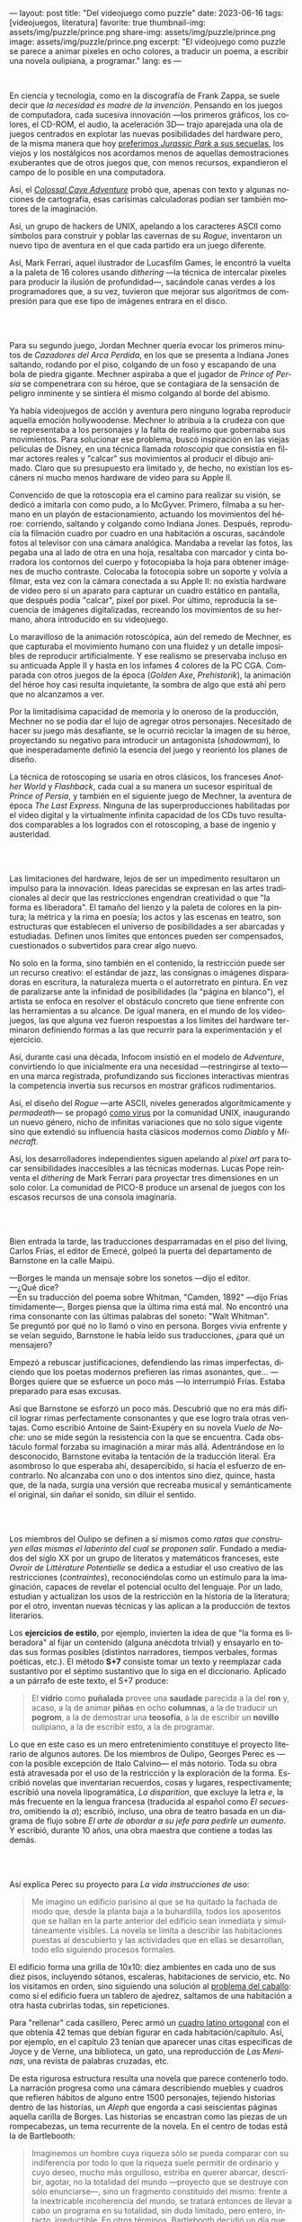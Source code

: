 ---
layout: post
title: "Del videojuego como puzzle"
date: 2023-06-16
tags: [videojuegos, literatura]
favorite: true
thumbnail-img: assets/img/puzzle/prince.png
share-img: assets/img/puzzle/prince.png
image: assets/img/puzzle/prince.png
excerpt: "El videojuego como puzzle se parece a animar pixeles en ocho colores, a traducir un poema, a escribir una novela oulipiana, a programar."
lang: es
---
#+OPTIONS: toc:nil num:nil
#+LANGUAGE: es

#+BEGIN_EXPORT html
<div class="text-center">
 <img src="/assets/img/puzzle/p1.png">
</div>
<div><br/></div>
#+END_EXPORT

En ciencia y tecnología, como en la discografía de Frank Zappa, se suele decir que /la necesidad es madre de la invención/. Pensando en los juegos de computadora, cada sucesiva innovación ---los primeros gráficos, los colores, el CD-ROM, el audio, la aceleración 3D---
trajo aparejada una ola de juegos centrados en explotar las nuevas posibilidades del hardware pero,
de la misma manera que hoy [[file:la-rebelion-de-las-maquinas][preferimos /Jurassic Park/ a sus secuelas]], los viejos y los nostálgicos nos acordamos menos de aquellas demostraciones exuberantes que de otros juegos que, con menos recursos, expandieron el campo de lo posible en una computadora.

Así, el [[file:llegando-los-monos][/Colossal Cave Adventure/]] probó que, apenas con texto y algunas nociones de cartografía, esas carísimas calculadoras podían ser también motores de la imaginación.

Así, un grupo de hackers de UNIX, apelando a los caracteres ASCII como símbolos para construir y poblar las cavernas de su /Rogue/, inventaron un nuevo tipo de aventura en el que cada partido era un juego diferente.

#+BEGIN_EXPORT html
<div class="text-center">
 <img src="/assets/img/puzzle/monkey.jpg">
</div>
#+END_EXPORT

Así, Mark Ferrari, aquel ilustrador de Lucasfilm Games, le encontró la vuelta a la paleta de 16 colores usando /dithering/ ---la técnica de intercalar pixeles para producir la ilusión de profundidad---, sacándole canas verdes a los programadores que, a su vez, tuvieron que mejorar sus algoritmos de compresión para que ese tipo de imágenes entrara en el disco.

#+BEGIN_EXPORT html
<br/>
<div class="text-center">
 <img src="/assets/img/puzzle/p2.png">
</div>
<div><br/></div>
#+END_EXPORT

Para su segundo juego, Jordan Mechner quería evocar los primeros minutos de /Cazadores del Arca Perdida/, en los que se presenta a Indiana Jones saltando, rodando por el piso, colgando de un foso y escapando de una bola de piedra gigante. Mechner aspiraba a que el jugador de /Prince of Persia/ se compenetrara con su héroe, que se contagiara de la sensación de peligro inminente y se sintiera él mismo colgando al borde del abismo.

Ya había videojuegos de acción y aventura pero ninguno lograba reproducir aquella emoción hollywoodense. Mechner lo atribuía a la crudeza con que se representaba a los personajes y la falta de realismo que gobernaba sus movimientos. Para solucionar ese problema, buscó inspiración en las viejas películas de Disney, en una técnica llamada /rotoscopia/ que consistía en filmar actores reales y "calcar" sus movimientos al producir el dibujo animado. Claro que su presupuesto era limitado y, de hecho, no existían los escáners ni mucho menos hardware de video para su Apple II.

Convencido de que la rotoscopia era el camino para realizar su visión, se dedicó a imitarla con como pudo, a lo McGyver. Primero, filmaba a su hermano en un playón de estacionamiento, actuando los movimientos del héroe: corriendo, saltando y colgando como Indiana Jones. Después, reproducía la filmación cuadro por cuadro en una habitación a oscuras, sacándole fotos al televisor con una cámara analógica. Mandaba a revelar las fotos, las pegaba una al lado de otra en una hoja, resaltaba con marcador y cinta borradora los contornos del cuerpo y fotocopiaba la hoja para obtener imágenes de mucho contraste. Colocaba la fotocopia sobre un soporte y volvía a filmar, esta vez con la cámara conectada a su Apple II: no existía hardware de video pero sí un aparato para capturar un cuadro estático en pantalla, que después podía "calcar", pixel por pixel. Por último, reproducía la secuencia de imágenes digitalizadas, recreando los movimientos de su hermano, ahora introducido en su videojuego.

#+BEGIN_EXPORT html
<div class="text-center">
 <img src="/assets/img/puzzle/prince.png">
</div>
#+END_EXPORT

Lo maravilloso de la animación rotoscópica, aún del remedo de Mechner, es que capturaba el movimiento humano con una fluidez y un detalle imposibles de reproducir artificialmente. Y ese realismo se preservaba incluso en su anticuada Apple II y hasta en los infames 4 colores de la PC CGA. Comparada con otros juegos de la época (/Golden Axe/, /Prehistorik/), la animación del héroe hoy casi resulta inquietante, la sombra de algo que está ahí pero que no alcanzamos a ver.

Por la limitadísima capacidad de memoria y lo oneroso de la producción, Mechner no se podía dar el lujo de agregar otros personajes. Necesitado de hacer su juego más desafiante, se le ocurrió reciclar la imagen de su héroe, proyectando su negativo para introducir un antagonista (/shadowman/), lo que inesperadamente definió la esencia del juego y reorientó los planes de diseño.

La técnica de rotoscoping se usaría en otros clásicos, los franceses /Another World/ y /Flashback/, cada cual a su manera un sucesor espiritual de /Prince of Persia/, y también en el siguiente juego de Mechner, la aventura de época /The Last Express/. Ninguna de las superproducciones habilitadas por el video digital y la virtualmente infinita capacidad de los CDs tuvo resultados comparables a los logrados con el rotoscoping, a base de ingenio y austeridad.

#+BEGIN_EXPORT html
<br/>
<div class="text-center">
 <img src="/assets/img/puzzle/p3.png">
</div>
<div><br/></div>
#+END_EXPORT

Las limitaciones del hardware, lejos de ser un impedimento resultaron un impulso para la innovación. Ideas parecidas se expresan en las artes tradicionales al decir que las restricciones engendran creatividad o que "la forma es liberadora". El tamaño del lienzo y la paleta de colores en la pintura; la métrica y la rima en poesía; los actos y las escenas en teatro, son estructuras que establecen el universo de posibilidades a ser abarcadas y estudiadas. Definen unos límites que entonces pueden ser compensados, cuestionados o subvertidos para crear algo nuevo.

No solo en la forma, sino también en el contenido, la restricción puede ser un recurso creativo: el estándar de jazz, las consignas o imágenes disparadoras en escritura, la naturaleza muerta o el autorretrato en pintura. En vez de paralizarse ante la infinidad de posibilidades (la "página en blanco"), el artista se enfoca en resolver el obstáculo concreto que tiene enfrente con las herramientas a su alcance. De igual manera, en el mundo de los videojuegos, las que alguna vez fueron respuestas a los límites del hardware terminaron definiendo formas a las que recurrir para la experimentación y el ejercicio.

Así, durante casi una década, Infocom insistió en el modelo de /Adventure/, convirtiendo lo que inicialmente era una necesidad ---restringirse al texto--- en una marca registrada, profundizando sus ficciones interactivas mientras la competencia invertía sus recursos en mostrar gráficos rudimentarios.

Así, el diseño del /Rogue/ ---arte ASCII, niveles generados algorítmicamente y /permadeath/--- se propagó [[file:worse-is-better-is-worse-is-better][como virus]] por la comunidad UNIX, inaugurando un nuevo género, nicho de infinitas variaciones que no solo sigue vigente sino que extendió su influencia hasta clásicos modernos como /Diablo/ y /Minecraft/.

#+BEGIN_EXPORT html
<div class="text-center">
 <img src="/assets/img/puzzle/obradinn.gif">
</div>
#+END_EXPORT

Así, los desarrolladores independientes siguen apelando al /pixel art/ para tocar sensibilidades inaccesibles a las técnicas modernas. Lucas Pope reinventa el /dithering/ de Mark Ferrari para proyectar tres dimensiones en un solo color. La comunidad de PICO-8 produce un arsenal de juegos con los escasos recursos de una consola imaginaria.

#+BEGIN_EXPORT html
<br/>
<div class="text-center">
 <img src="/assets/img/puzzle/p4.png">
</div>
<div><br/></div>
#+END_EXPORT

Bien entrada la tarde, las traducciones desparramadas en el piso del living, Carlos Frías, el editor de Emecé, golpeó la puerta del departamento de Barnstone en la calle Maipú.

---Borges le manda un mensaje sobre los sonetos ---dijo el editor.\\
---¿Qué dice?\\
---En su traducción del poema sobre Whitman, "Camden, 1892" ---dijo Frías tímidamente---, Borges piensa que la última rima está mal. No encontró una rima consonante con las últimas palabras del soneto: "Walt Whitman".\\

Se preguntó por qué no lo llamó o vino en persona. Borges vivía enfrente y se veían seguido, Barnstone le había leído sus traducciones, ¿para qué un mensajero?

Empezó a rebuscar justificaciones, defendiendo las rimas imperfectas, diciendo que los poetas modernos prefieren las rimas asonantes, que... ---Borges quiere que se esfuerce un poco más ---lo interrumpió Frías. Estaba preparado para esas excusas.

Así que Barnstone se esforzó un poco más. Descubrió que no era más difícil lograr rimas  perfectamente consonantes y que ese logro traía otras ventajas. Como escribió Antoine de Saint-Exupéry en su novela /Vuelo de Noche/: uno se mide según la resistencia con la que se encuentra. Cada obstáculo formal forzaba su imaginación a mirar más allá. Adentrándose en lo desconocido, Barnstone evitaba la tentación de la traducción literal. Era asombroso lo que esperaba ahí, desapercibido, si hacía el esfuerzo de encontrarlo. No alcanzaba con uno o dos intentos sino diez, quince, hasta que, de la nada, surgía una versión que recreaba musical y semánticamente el original, sin dañar el sonido, sin diluir el sentido.

#+BEGIN_EXPORT html
<br/>
<div class="text-center">
 <img src="/assets/img/puzzle/p5.png">
</div>
<div><br/></div>
#+END_EXPORT

Los miembros del Oulipo se definen a sí mismos como /ratas que construyen ellas mismas el laberinto del cual se proponen salir/. Fundado a mediados del siglo XX por un grupo de literatos y matemáticos franceses, este /Ovroir de Littérature Potentielle/ se dedica a estudiar el uso creativo de las restricciones (/contraintes/), reconociéndolas como un estímulo para la imaginación, capaces de revelar el potencial oculto del lenguaje. Por un lado, estudian y actualizan los usos de la restricción en la historia de la literatura; por el otro, inventan nuevas técnicas y las aplican a la producción de textos literarios.

Los *ejercicios de estilo*, por ejemplo, invierten la idea de que "la forma es liberadora" al fijar un contenido (alguna anécdota trivial) y ensayarlo en todas sus formas posibles (distintos narradores, tiempos verbales, formas poéticas, etc.). El método *S+7* consiste tomar un texto y reemplazar cada sustantivo por el séptimo sustantivo que lo siga en el diccionario. Aplicado a un párrafo de este texto, el S+7 produce:

#+begin_quote
El *vidrio* como *puñalada* provee una *saudade* parecida a la del *ron* y, acaso, a la de animar *piñas* en ocho *columnas*, a la de traducir un *pogrom*, a la de demostrar una *teosofía*, a la de escribir un *novillo* oulipiano, a la de escribir esto, a la de programar.
#+end_quote

#+BEGIN_EXPORT html
<div class="text-center">
 <img src="/assets/img/puzzle/steinberg.jpg">
</div>
#+END_EXPORT

Lo que en este caso es un mero entretenimiento constituye el proyecto literario de algunos autores. De los miembros de Oulipo, Georges Perec es ---con la posible excepción de Italo Calvino--- el más notorio. Toda su obra está atravesada por el uso de la restricción y la exploración de la forma. Escribió novelas que inventarian recuerdos, cosas y lugares, respectivamente; escribió una novela lipogramática, /La disparition/, que excluye la letra /e/, la más frecuente en la lengua francesa (traducida al español como /El secuestro/, omitiendo la /a/); escribió, incluso, una obra de teatro basada en un diagrama de flujo sobre /El arte de abordar a su jefe para pedirle un aumento/. Y escribió, durante 10 años, una obra maestra que contiene a todas las demás.

#+BEGIN_EXPORT html
<br/>
<div class="text-center">
 <img src="/assets/img/puzzle/p6.png">
</div>
<div><br/></div>
#+END_EXPORT

Así explica Perec su proyecto para /La vida instrucciones de uso/:
#+begin_quote
Me imagino un edificio parisino al que se ha quitado la fachada de modo que, desde la planta baja a la buhardilla, todos los aposentos que se hallan en la parte anterior del edificio sean inmediata y simultáneamente visibles. La novela se limita a describir las habitaciones puestas al descubierto y las actividades que en ellas se desarrollan, todo ello siguiendo procesos formales.
#+end_quote

El edificio forma una grilla de 10x10: diez ambientes en cada uno de sus diez pisos, incluyendo sótanos, escaleras, habitaciones de servicio, etc. No los visitamos en orden, sino siguiendo una solución al [[https://es.wikipedia.org/wiki/Problema_del_caballo][problema del caballo]]: como si el edificio fuera un tablero de ajedrez, saltamos de una habitación a otra hasta cubrirlas todas, sin repeticiones.

Para "rellenar" cada casillero, Perec armó un [[https://es.wikipedia.org/wiki/Cuadrado_grecolatino][cuadro latino ortogonal]] con el que obtenía 42 temas que debían figurar en cada habitación/capítulo. Así, por ejemplo, en el capítulo 23 tenían que aparecer unas citas específicas de Joyce y de Verne, una biblioteca, un gato, una reproducción de /Las Meninas/, una revista de palabras cruzadas, etc.

#+BEGIN_EXPORT html
<div class="text-center">
 <img src="/assets/img/puzzle/perec.gif">
</div>
#+END_EXPORT

De esta rigurosa estructura resulta una novela que parece contenerlo todo. La narración progresa como una cámara describiendo muebles y cuadros que refieren hábitos de alguno entre 1500 personajes, tejiendo historias dentro de las historias, un /Aleph/ que engorda a casi seiscientas páginas aquella carilla de Borges. Las historias se encastran como las piezas de un rompecabezas, un tema recurrente de la novela. En el centro de todas está la de Bartlebooth:

#+begin_quote
Imaginemos un hombre cuya riqueza sólo se pueda comparar con su indiferencia por todo lo que la riqueza suele permitir de ordinario y cuyo deseo, mucho más orgulloso, estriba en querer abarcar, describir, agotar, no la totalidad del mundo —proyecto que se destruye con sólo enunciarse—, sino un fragmento constituido del mismo: frente a la inextricable incoherencia del mundo, se tratará entonces de llevar a cabo un programa en su totalidad, sin duda limitado, pero entero, intacto, irreductible. En otros términos, Bartlebooth decidió un día que toda su existencia quedara organizada en torno a un proyecto cuya necesidad arbitraria tuviera en sí misma su propia finalidad.
#+end_quote

Durante diez años, Bartlebooth se dedicó a estudiar el arte de la acuarela. Durante los siguientes veinte años, recorrió el mundo pintando escenas de puertos, a razón de una cada quince días. Cada vez que terminaba una acuarela la enviaba a un artesano, que la pegaba sobre una placa de madera y la recortaba para formar un rompecabezas. Durante otros veinte años, ya de vuelta en Francia, Bartlebooth se dedicaría a armar esos rompecabezas, siguiendo el orden en que había pintado cada escena, recuperando el lugar que había visitado. Cuando terminaba un puzzle, lo mandaba a destruir para que al final no quedara rastro de aquella operación que lo había movilizado por medio siglo.

Esta historia tiene su reverso en la de Gaspard Winckler, el carpintero que fabricaba los rompecabezas, también vecino del edificio. Cada vez que recibía una de las acuarelas de Bartlebooth, la pegaba sobre un soporte, la barnizaba, la estudiaba durante días con una lupa. Trataba de mirarla con los ojos del autor que había presenciado la escena y la había pintado y que intentaría reconstruirla. Apoyaba una hoja de calcar sobre la acuarela y trazaba los contornos de las piezas, ocultando señas, multiplicando engaños. Basado en el calco armaba un molde que le servía de guía para cortar el cuadro con su sierra. Pulía cada pieza y las guardaba todas en una caja, que esperaría 20 años a ser abierta.

#+BEGIN_EXPORT html
<br/>
<div class="text-center">
 <img src="/assets/img/puzzle/p7.png">
</div>
<div><br/></div>
#+END_EXPORT

#+begin_quote
La mirada sigue los caminos que se le han reservado en la obra.
#+end_quote

La frase es de un cuaderno del pintor Paul Klee y es la cita que abre el Preámbulo de /La Vida instrucciones de uso/. Después, Perec nos explica el arte de los rompecabezas. Nos dice que es un arte del conjunto, que no tiene sentido analizar las piezas aisladamente: el puzzle es una forma, una estructura. Dice que los puzzles industriales, cortados a máquina, carecen de interés:  un cortado aleatorio producirá necesariamente una dificultad aleatoria.

#+begin_quote
El arte del puzzle comienza con los puzzles de madera cortados a mano, cuando @@html:<b>@@el que los fabrica intenta plantearse todos los interrogantes que habrá de resolver el jugador@@html:</b>@@; cuando, en vez de dejar confundir todas las pistas al azar, pretende sustituirlo por la astucia, las trampas, la ilusión: premeditadamente todos los elementos que figuran en la imagen que hay que reconstruir servirán de punto de partida para una información engañosa. (...) De todo ello se deduce lo que, sin duda, constituye la verdad última del puzzle: a pesar de las apariencias, @@html:<b>@@no se trata de un juego solitario: cada gesto que hace el jugador de puzzle ha sido hecho antes por el creador del mismo@@html:</b>@@; cada pieza que coge y vuelve a coger, que examina, que acaricia, cada combinación que prueba y vuelve a probar de nuevo, cada tanteo, cada intuición, cada esperanza, cada desilusión han sido decididos, calculados, estudiados por el otro.
#+end_quote

Lo que nos dice Perec, refiriéndose en la superficie a los rompecabezas y en el fondo a la literatura y, en particular, a la novela que inicia ---a la tarea de leerla como de haberla escrito---, vale también para el al arte o, en todo caso, para una forma de abordar el arte. Y vale para los videojuegos o, en todo caso, para ciertos videojuegos: para cierta manera de abordarlos como diseñador y como jugador.

#+BEGIN_EXPORT html
<br/>
<div class="text-center">
 <img src="/assets/img/puzzle/p8.png">
</div>
<div><br/></div>
#+END_EXPORT

Si bien hay videojuegos de género /puzzle/, no necesariamente siguen la lógica del rompecabezas artesanal que describe Perec. Tomemos como ejemplo al /Tetris/, el mejor representante del género. El trabajo de Alekséi Pázhitnov terminó en los años 80, en la Unión Soviética, al definir las reglas generales del juego y la forma de las piezas. Desde entonces, los jugadores nos quedamos solos frente a las tiranías del azar y del reloj, que nos mandan piezas cada vez más rápido. El /Tetris/ se parece más a un puzzle industrial, cortado aleatoriamente por una máquina.

En el otro extremo del espectro de los videojuegos hay vastos mundos en los que poco queda librado al azar: cada piedra fue pulida y cada flor plantada deliberadamente por un ser humano. Pero cuando cabalgamos por el bosque en el /Witcher/ o el /Zelda/ nos sumergimos en una experiencia: nos entregamos al canto de los pájaros y al arrullo del ventilador de la GPU. Ahí tampoco hay diálogo, el diseñador es como un Dios al que no le vemos la mano.

#+BEGIN_EXPORT html
<div class="text-center">
 <img src="/assets/img/puzzle/shadow.jpg">
</div>
#+END_EXPORT

Es en la vieja ficción interactiva y en las aventuras gráficas donde tradicionalmente vamos a encontrar aquella dinámica del rompecabezas; no en cada uno de los que comúnmente se denominan puzzles en esos juegos sino en el todo que conforman, en el conjunto cuyos elementos son el inventario, los verbos, los personajes y el entorno con los que podemos interactuar. Como nos enseñó Ron Gilbert, si el diseñador hizo bien su trabajo tuvo que anticiparse a los movimientos del jugador para asegurarse que siempre conozca su propósito, que los problemas surjan antes que sus soluciones, que no haya callejones sin salida, que el juego sea desafiante sin ser arbitrario.

Pero también hay puzzles en lugares menos obvios: en los niveles del primer /Super Mario/, en los pasillos del /Prince of Persia/, en los escenarios del /Commandos/ y su heredero /Shadow Tactics,/ e incluso en el frenesí sanguinario del /Hotline Miami/. En todos esos casos el juego solitario esconde un uno contra uno. El diseñador juega partidas simultáneas, a ciegas, diferidas, contra todo el mundo.

#+BEGIN_EXPORT html
<br/>
<div class="text-center">
 <img src="/assets/img/puzzle/p9.png">
</div>
<div><br/></div>
#+END_EXPORT

El videojuego como puzzle requiere que haya intencionalidad del autor y que esta sea perceptible. Y exige del jugador la predisposición a relacionarse con la forma antes que con el contenido del juego, a entenderlo como artefacto antes que como  historia, experiencia o ejercicio de destreza.

El videojuego como puzzle es el reverso de la restricción creativa: el diseñador presenta un problema restringido por unas reglas y unas herramientas, y el jugador adquiere esas herramientas y aprende a aplicarlas, descubre las reglas y las pone a prueba,
razona la manera de combinar los elementos disponibles —según lo anticipó el diseñador, siguiendo indicios, eludiendo obstáculos— para encontrar, para /crear,/ una solución.

El videojuego como puzzle provee una satisfacción parecida a la del rompecabezas y, acaso, a la de animar pixeles en ocho colores, a la de traducir un poema, a la de demostrar un teorema, a la de escribir una novela oulipiana, a la de escribir esto, a la de programar. Ese diálogo entre quien maneja un instrumento y un otro intuido o imaginado; esa disposición de unos recursos limitados, con ingenio y hasta creatividad, para resolver un problema, son, también, formas de la felicidad.

** Fuentes

- /Replay: The History of Videogames,/ Trisan Donovan.
- [[https://web.archive.org/web/20050205155632/https://www.wichman.org/roguehistory.html][/A Brief History of Rogue/]], Glenn R. Wichmann.
- /The Art of Point-and-Click Adventure Games/, Steve Jarrett (Editor).
- [[https://arstechnica.com/video/watch/war-stories-how-prince-of-persia-defeated-apple-ii-s-memory-limitations][/How Prince of Persia Defeated Apple II's Memory Limitations/]], Ars Technica.
- [[https://gamedevelopment.tutsplus.com/the-key-design-elements-of-roguelikes--cms-23510a][/The Key Design Elements of Roguelikes/]], Alexander King.
- [[https://surma.dev/things/ditherpunk/][/Ditherpunk — The article I wish I had about monochrome image dithering/]], Surma.
- [[https://www.catranslation.org/journal-post/try-a-little-harder/][/Try a Little Harder/]], Willis Barnstone.
- /Oulipo: Ejercicios de escritura potencial/, Raymond Queneau et al.
- [[https://es.wikipedia.org/wiki/Oulipo][/Oulipo/]], Wikipedia.
- /La vida instrucciones de uso/, Georges Perec.
- [[https://es.wikipedia.org/wiki/La_vida_instrucciones_de_uso][/La vida instrucciones de uso/]], Wikipedia.
- [[https://divulgamat.net/divulgamat15/index.php?option=com_content&view=article&id=11374][/La vida instrucciones de uso, de Georges Perec/]], Marta Macho Stadler.
- [[https://grumpygamer.com/why_adventure_games_suck][/Why Adventure Games Suck/]], Ron Gilbert.


  #+BEGIN_EXPORT html
<br/>
#+END_EXPORT
